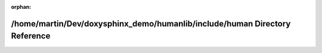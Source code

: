 .. meta::a3647f1ae786cd8d3f89b0a89635d71eda43f36f40712e1408f347967ffab43431eaab4ecb28bb15ad7b0c1e4ffa742962d389c2559073b1012774bb2b3b7921

:orphan:

.. title:: Human: /home/martin/Dev/doxysphinx_demo/humanlib/include/human Directory Reference

/home/martin/Dev/doxysphinx\_demo/humanlib/include/human Directory Reference
============================================================================

.. container:: doxygen-content

   
   .. raw:: html
     :file: dir_63ba24759a116577019f7630b2b850a5.html
